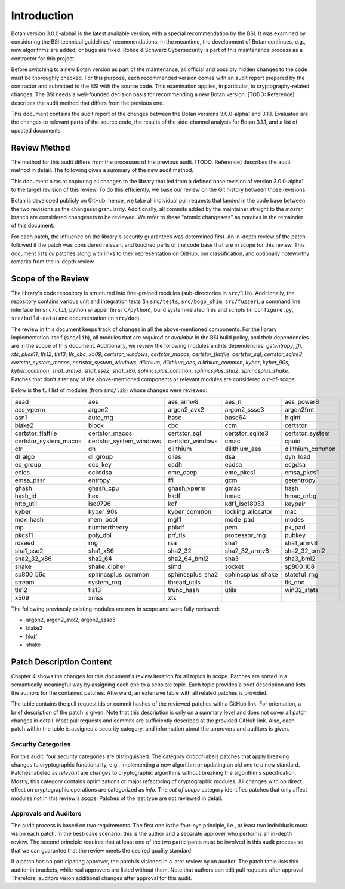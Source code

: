 Introduction
============

Botan version 3.0.0-alpha1 is the latest available version, with a special recommendation by the BSI.
It was examined by considering the BSI technical guidelines' recommendations.
In the meantime, the development of Botan continues, e.g., new algorithms are added, or bugs are fixed.
Rohde & Schwarz Cybersecurity is part of this maintenance process as a contractor for this project.

Before switching to a new Botan version as part of the maintenance, all official and possibly hidden
changes to the code must be thoroughly checked. For this purpose, each recommended version comes with an
audit report prepared by the contractor and submitted to the BSI with the source code.
This examination applies, in particular, to cryptography-related changes. The BSI needs a well-founded decision
basis for recommending a new Botan version. [TODO: Reference] describes the audit method that differs from the previous one.

This document contains the audit report of the changes between the Botan versions 3.0.0-alpha1 and
3.1.1. Evaluated are the changes to relevant parts of the source code, the results of the side-channel
analysis for Botan 3.1.1, and a list of updated documents.


Review Method
-------------

The method for this audit differs from the processes of the previous audit.
[TODO: Reference] describes the audit method in detail. The following gives
a summary of the new audit method.

This document aims at capturing all changes to the library that led from a
defined base revision of version 3.0.0-alpha1 to the target revision of this
review. To do this efficiently, we base our review on the Git history between
those revisions.

Botan is developed publicly on GitHub; hence, we take all individual pull
requests that landed in the code base between the two revisions as the changeset
granularity. Additionally, all commits added by the maintainer straight to the
*master* branch are considered changesets to be reviewed. We refer to these
"atomic changesets" as *patches* in the remainder of this document.

For each patch, the influence on the library's security guarantees was determined
first. An in-depth review of the patch followed if the patch was considered
relevant and touched parts of the code base that are in scope for this review.
This document lists *all* patches along with links to their representation on
GitHub, our classification, and optionally noteworthy remarks from the
in-depth review.


Scope of the Review
-------------------

The library's code repository is structured into fine-grained modules
(sub-directories in ``src/lib``). Additionally, the repository contains various
unit and integration tests (in ``src/tests``, ``src/bogo_shim``,
``src/fuzzer``), a command line interface (in ``src/cli``), python wrapper (in
``src/python``), build system-related files and scripts (in ``configure.py``,
``src/build-data``) and documentation (in ``src/doc``).

The review in this document keeps track of changes in all the above-mentioned
components. For the library implementation itself (``src/lib``), all modules that
are *required* or *available* in the BSI build policy, and their dependencies are
in the scope of this document. Additionally, we review the following modules and
its dependencies: `getentropy`, `ffi`, `xts`, `pkcs11`, `tls12`, `tls13`,
`tls_cbc`, `x509`, `certstor_windows`, `certstor_macos`, `certstor_flatfile`,
`certstor_sql`, `certstor_sqlite3`, `certstor_system_macos`, `certstor_system_windows`,
`dilithium`, `dilithium_aes`, `dilithium_common`,
`kyber`, `kyber_90s`, `kyber_common`,
`sha1_armv8`, `sha1_sse2`, `sha1_x86`,
`sphincsplus_common`, `sphincsplus_sha2`, `sphincsplus_shake`.
Patches that don't alter any of the above-mentioned components or relevant
modules are considered out-of-scope.

Below is the full list of modules (from ``src/lib``) whose changes were
reviewed:

.. list-table::

   * - aead
     - aes
     - aes_armv8
     - aes_ni
     - aes_power8
   * - aes_vperm
     - argon2
     - argon2_avx2
     - argon2_ssse3
     - argon2fmt
   * - asn1
     - auto_rng
     - base
     - base64
     - bigint
   * - blake2
     - block
     - cbc
     - ccm
     - certstor
   * - certstor_flatfile
     - certstor_macos
     - certstor_sql
     - certstor_sqlite3
     - certstor_system
   * - certstor_system_macos
     - certstor_system_windows
     - certstor_windows
     - cmac
     - cpuid
   * - ctr
     - dh
     - dilithium
     - dilithium_aes
     - dilithium_common
   * - dl_algo
     - dl_group
     - dlies
     - dsa
     - dyn_load
   * - ec_group
     - ecc_key
     - ecdh
     - ecdsa
     - ecgdsa
   * - ecies
     - eckcdsa
     - eme_oaep
     - eme_pkcs1
     - emsa_pkcs1
   * - emsa_pssr
     - entropy
     - ffi
     - gcm
     - getentropy
   * - ghash
     - ghash_cpu
     - ghash_vperm
     - gmac
     - hash
   * - hash_id
     - hex
     - hkdf
     - hmac
     - hmac_drbg
   * - http_util
     - iso9796
     - kdf
     - kdf1_iso18033
     - keypair
   * - kyber
     - kyber_90s
     - kyber_common
     - locking_allocator
     - mac
   * - mdx_hash
     - mem_pool
     - mgf1
     - mode_pad
     - modes
   * - mp
     - numbertheory
     - pbkdf
     - pem
     - pk_pad
   * - pkcs11
     - poly_dbl
     - prf_tls
     - processor_rng
     - pubkey
   * - rdseed
     - rng
     - rsa
     - sha1
     - sha1_armv8
   * - sha1_sse2
     - sha1_x86
     - sha2_32
     - sha2_32_armv8
     - sha2_32_bmi2
   * - sha2_32_x86
     - sha2_64
     - sha2_64_bmi2
     - sha3
     - sha3_bmi2
   * - shake
     - shake_cipher
     - simd
     - socket
     - sp800_108
   * - sp800_56c
     - sphincsplus_common
     - sphincsplus_sha2
     - sphincsplus_shake
     - stateful_rng
   * - stream
     - system_rng
     - thread_utils
     - tls
     - tls_cbc
   * - tls12
     - tls13
     - trunc_hash
     - utils
     - win32_stats
   * - x509
     - xmss
     - xts
     -
     -

The following previously existing modules are now in scope
and were fully reviewed:

- argon2, argon2_avx2, argon2_ssse3
- blake2
- hkdf
- shake


Patch Description Content
-------------------------

Chapter 4 shows the changes for this document's review iteration for all topics in scope.
Patches are sorted in a semantically meaningful way by assigning each one to a sensible topic.
Each topic provides a brief description and lists the authors for the contained patches.
Afterward, an extensive table with all related patches is provided.

The table contains the pull request ids or commit hashes of the reviewed patches with a GitHub link.
For orientation, a brief description of the patch is given. Note that
this description is only on a summary level and does not cover all patch changes in detail. Most
pull requests and commits are sufficiently described at the provided GitHub link.
Also, each patch within the table is assigned a security category, and information about the approvers
and auditors is given.


Security Categories
~~~~~~~~~~~~~~~~~~~

For this audit, four security categories are distinguished. The category *critical* labels patches
that apply breaking changes to cryptographic functionality, e.g., implementing a new algorithm
or updating an old one to a new standard. Patches labeled as *relevant* are changes to cryptographic
algorithms without breaking the algorithm's specification. Mostly, this category contains
optimizations or major refactoring of cryptographic modules. All changes with no direct effect on
cryptographic operations are categorized as *info*. The *out of scope* category identifies patches
that only affect modules not in this review's scope. Patches of the last type are not reviewed
in detail.


Approvals and Auditors
~~~~~~~~~~~~~~~~~~~~~~

The audit process is based on two requirements. The first one is the four-eye principle, i.e., at least two individuals must vision each patch. In the best-case scenario, this is the author and a separate approver
who performs an in-depth review. The second principle requires that at least one of the two participants
must be involved in this audit process so that we can guarantee that the review meets the desired
quality standard.

If a patch has no participating approver, the patch is visioned in a later review by an auditor. The patch table lists this auditor in brackets, while real approvers are listed without them.
Note that authors can edit pull requests after approval. Therefore, auditors vision additional changes after
approval for this audit.

